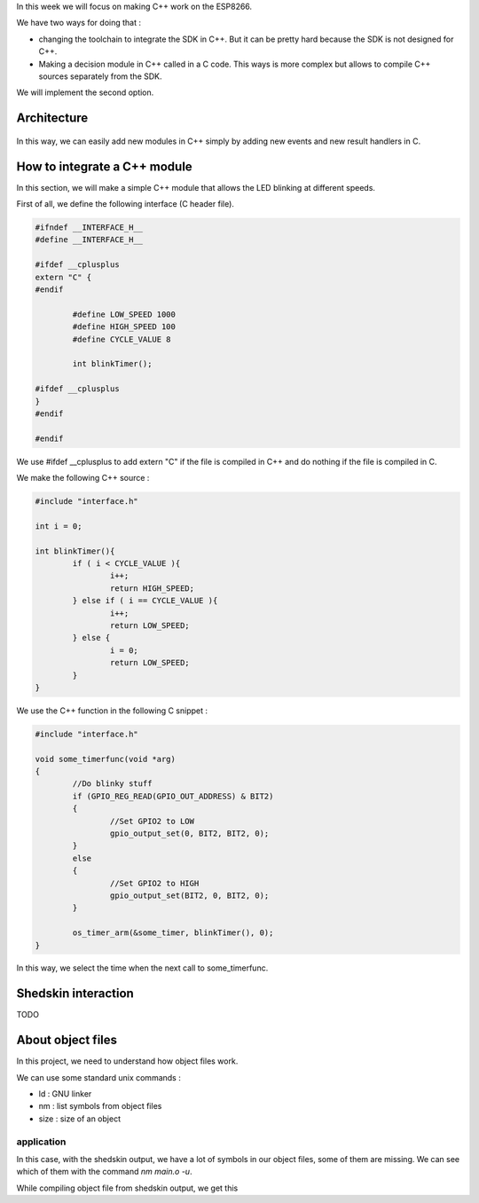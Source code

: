 In this week we will focus on making C++ work on the ESP8266.

We have two ways for doing that :

- changing the toolchain to integrate the SDK in C++. But it can be pretty
  hard because the SDK is not designed for C++.
- Making a decision module in C++ called in a C code. This ways is more 
  complex but allows to compile C++ sources separately from the SDK.
  
We will implement the second option.

Architecture
============

.. figure:: archi.png
	:alt: architecture of C drivers and C++ decision-taker.

In this way, we can easily add new modules in C++ simply by adding
new events and new result handlers in C.


How to integrate a C++ module
=============================

In this section, we will make a simple C++ module that allows the LED blinking
at different speeds.

First of all, we define the following interface (C header file).

.. code:: C

	#ifndef __INTERFACE_H__
	#define __INTERFACE_H__

	#ifdef __cplusplus
	extern "C" {
	#endif

		#define LOW_SPEED 1000
		#define HIGH_SPEED 100
		#define CYCLE_VALUE 8

		int blinkTimer();

	#ifdef __cplusplus
	}
	#endif

	#endif


We use #ifdef __cplusplus to add extern "C" if the file is compiled in C++
and do nothing if the file is compiled in C. 


We make the following C++ source :

.. code:: C++

	#include "interface.h"

	int i = 0;

	int blinkTimer(){
		if ( i < CYCLE_VALUE ){
			i++;
			return HIGH_SPEED;
		} else if ( i == CYCLE_VALUE ){
			i++;
			return LOW_SPEED;
		} else {
			i = 0;
			return LOW_SPEED;
		}
	}


We use the C++ function in the following C snippet :

.. code:: C

	#include "interface.h"

	void some_timerfunc(void *arg)
	{
		//Do blinky stuff
		if (GPIO_REG_READ(GPIO_OUT_ADDRESS) & BIT2)
		{
			//Set GPIO2 to LOW
			gpio_output_set(0, BIT2, BIT2, 0);
		}
		else
		{
			//Set GPIO2 to HIGH
			gpio_output_set(BIT2, 0, BIT2, 0);
		}

		os_timer_arm(&some_timer, blinkTimer(), 0);	
	}


In this way, we select the time when the next call to some_timerfunc.



Shedskin interaction
====================

TODO

About object files 
==================

In this project, we need to understand how object files work.

We can use some standard unix commands :

- ld : GNU linker
- nm : list symbols from object files
- size : size of an object



application
-----------

In this case, with the shedskin output, we have a lot of symbols in our
object files, some of them are missing. We can see which of them with the
command *nm main.o -u*.

While compiling object file from shedskin output, we get this

.. raw::

	nm test.o -u
				 U __cxa_allocate_exception
				 U __cxa_atexit
				 U __cxa_begin_catch
				 U __cxa_call_unexpected
				 U __cxa_end_catch
				 U __cxa_free_exception
				 U __cxa_throw
				 U __dso_handle
				 U GC_free
				 U GC_malloc
				 U GC_malloc_atomic
				 U __gxx_personality_v0
				 U memcpy
				 U memmove
				 U memset
				 w __pthread_key_create
				 U _Unwind_Resume
				 U _ZN12__shedskin__10__add_strsEiPNS_3strES1_S1_S1_
				 U _ZN12__shedskin__16cl_stopiterationE
				 U _ZN12__shedskin__22__throw_stop_iterationEv
				 U _ZN12__shedskin__26__throw_index_out_of_rangeEv
				 U _ZN12__shedskin__3strC1EPKc
				 U _ZN12__shedskin__4reprIiEEPNS_3strET_
				 U _ZN12__shedskin__4TrueE
				 U _ZN12__shedskin__5FalseE
				 U _ZN12__shedskin__5pyobj11__nonzero__Ev
				 U _ZN12__shedskin__5pyobj12__deepcopy__EPNS_4dictIPvPS0_EE
				 U _ZN12__shedskin__5pyobj6__eq__EPS0_
				 U _ZN12__shedskin__5pyobj6__ge__EPS0_
				 U _ZN12__shedskin__5pyobj6__gt__EPS0_
				 U _ZN12__shedskin__5pyobj6__le__EPS0_
				 U _ZN12__shedskin__5pyobj6__lt__EPS0_
				 U _ZN12__shedskin__5pyobj6__ne__EPS0_
				 U _ZN12__shedskin__5pyobj7__cmp__EPS0_
				 U _ZN12__shedskin__5pyobj7__int__Ev
				 U _ZN12__shedskin__5pyobj7__len__Ev
				 U _ZN12__shedskin__5pyobj7__str__Ev
				 U _ZN12__shedskin__5pyobj8__copy__Ev
				 U _ZN12__shedskin__5pyobj8__hash__Ev
				 U _ZN12__shedskin__5pyobj9__index__Ev
				 U _ZN12__shedskin__6___boxEi
				 U _ZN12__shedskin__6__initEv
				 U _ZN12__shedskin__6print2EPNS_4fileEiiz
				 U _ZN12__shedskin__7cl_listE
				 U _ZN12__shedskin__7__startEPFvvE
				 U _ZNSt8ios_base4InitC1Ev
				 U _ZNSt8ios_base4InitD1Ev
				 U _ZSt20__throw_length_errorPKc
				 U _ZTIN12__shedskin__5pyobjE
				 U _ZTVN10__cxxabiv119__pointer_type_infoE
				 U _ZTVN10__cxxabiv120__si_class_type_infoE
	

